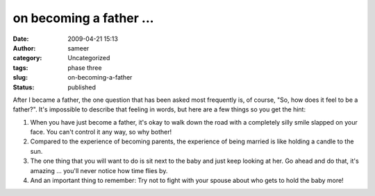 on becoming a father ...
########################
:date: 2009-04-21 15:13
:author: sameer
:category: Uncategorized
:tags: phase three
:slug: on-becoming-a-father
:status: published

After I became a father, the one question that has been asked most frequently is, of course, "So, how does it feel to be a father?". It's impossible to describe that feeling in words, but here are a few things so you get the hint:

#. When you have just become a father, it's okay to walk down the road with a completely silly smile slapped on your face. You can't control it any way, so why bother!
#. Compared to the experience of becoming parents, the experience of being married is like holding a candle to the sun.
#. The one thing that you will want to do is sit next to the baby and just keep looking at her. Go ahead and do that, it's amazing ... you'll never notice how time flies by.
#. And an important thing to remember: Try not to fight with your spouse about who gets to hold the baby more!
